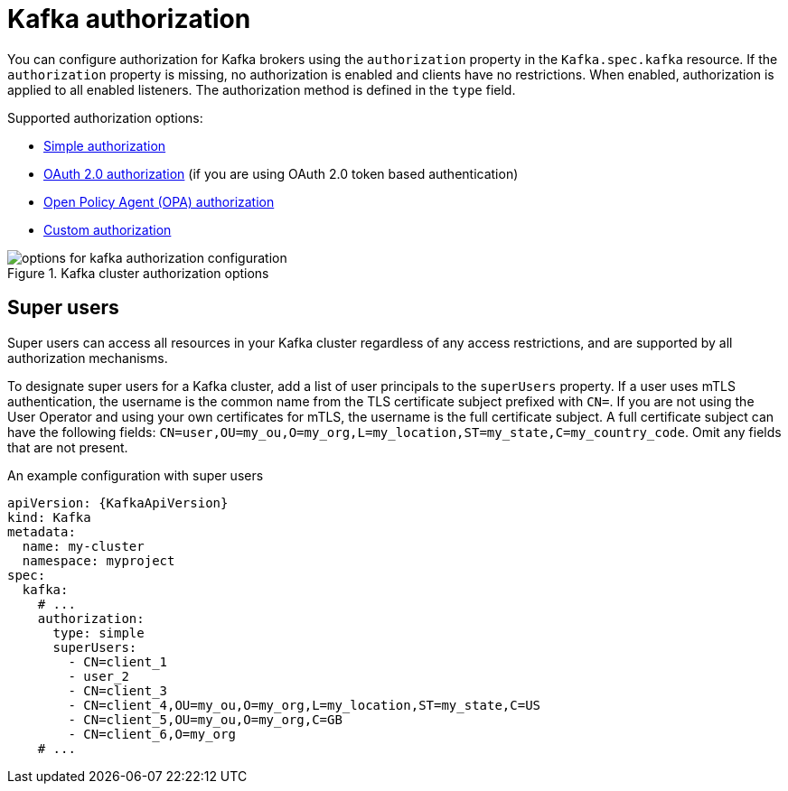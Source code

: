 // Module included in the following assemblies:
//
// assembly-securing-access.adoc

[id='con-securing-kafka-authorization-{context}']
= Kafka authorization

You can configure authorization for Kafka brokers using the `authorization` property in the `Kafka.spec.kafka` resource.
If the `authorization` property is missing, no authorization is enabled and clients have no restrictions.
When enabled, authorization is applied to all enabled listeners.
The authorization method is defined in the `type` field.

Supported authorization options:

* xref:type-KafkaAuthorizationSimple-reference[Simple authorization]
* xref:assembly-oauth-authorization_str[OAuth 2.0 authorization] (if you are using OAuth 2.0 token based authentication)
* xref:type-KafkaAuthorizationOpa-reference[Open Policy Agent (OPA) authorization]
* xref:type-KafkaAuthorizationCustom-reference[Custom authorization]

.Kafka cluster authorization options
image::kafka-authorization-config-options.png[options for kafka authorization configuration]

== Super users

Super users can access all resources in your Kafka cluster regardless of any access restrictions,
and are supported by all authorization mechanisms.

To designate super users for a Kafka cluster, add a list of user principals to the `superUsers` property.
If a user uses mTLS authentication, the username is the common name from the TLS certificate subject prefixed with `CN=`.
If you are not using the User Operator and using your own certificates for mTLS, the username is the full certificate subject.
A full certificate subject can have the following fields: `CN=user,OU=my_ou,O=my_org,L=my_location,ST=my_state,C=my_country_code`. 
Omit any fields that are not present.

.An example configuration with super users
[source,yaml,subs="attributes+"]
----
apiVersion: {KafkaApiVersion}
kind: Kafka
metadata:
  name: my-cluster
  namespace: myproject
spec:
  kafka:
    # ...
    authorization:
      type: simple
      superUsers:
        - CN=client_1
        - user_2
        - CN=client_3
        - CN=client_4,OU=my_ou,O=my_org,L=my_location,ST=my_state,C=US
        - CN=client_5,OU=my_ou,O=my_org,C=GB
        - CN=client_6,O=my_org
    # ...
----
